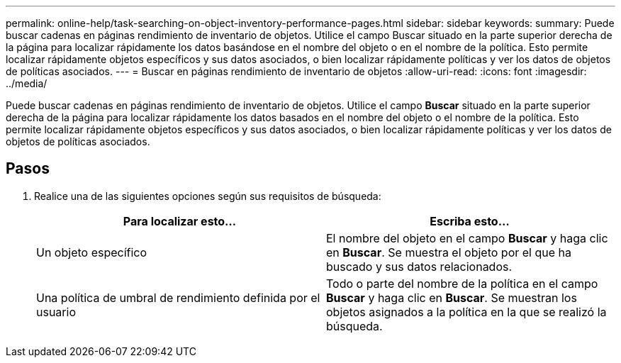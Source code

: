 ---
permalink: online-help/task-searching-on-object-inventory-performance-pages.html 
sidebar: sidebar 
keywords:  
summary: Puede buscar cadenas en páginas rendimiento de inventario de objetos. Utilice el campo Buscar situado en la parte superior derecha de la página para localizar rápidamente los datos basándose en el nombre del objeto o en el nombre de la política. Esto permite localizar rápidamente objetos específicos y sus datos asociados, o bien localizar rápidamente políticas y ver los datos de objetos de políticas asociados. 
---
= Buscar en páginas rendimiento de inventario de objetos
:allow-uri-read: 
:icons: font
:imagesdir: ../media/


[role="lead"]
Puede buscar cadenas en páginas rendimiento de inventario de objetos. Utilice el campo *Buscar* situado en la parte superior derecha de la página para localizar rápidamente los datos basados en el nombre del objeto o el nombre de la política. Esto permite localizar rápidamente objetos específicos y sus datos asociados, o bien localizar rápidamente políticas y ver los datos de objetos de políticas asociados.



== Pasos

. Realice una de las siguientes opciones según sus requisitos de búsqueda:
+
[cols="1a,1a"]
|===
| Para localizar esto... | Escriba esto... 


 a| 
Un objeto específico
 a| 
El nombre del objeto en el campo *Buscar* y haga clic en *Buscar*. Se muestra el objeto por el que ha buscado y sus datos relacionados.



 a| 
Una política de umbral de rendimiento definida por el usuario
 a| 
Todo o parte del nombre de la política en el campo *Buscar* y haga clic en *Buscar*. Se muestran los objetos asignados a la política en la que se realizó la búsqueda.

|===

